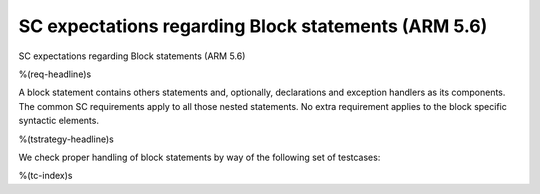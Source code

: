 SC expectations regarding Block statements (ARM 5.6)
====================================================

SC expectations regarding Block statements (ARM 5.6)

%(req-headline)s

A block statement contains others statements and, optionally, declarations and
exception handlers as its components. The common SC requirements apply to all
those nested statements. No extra requirement applies to the block specific
syntactic elements.

%(tstrategy-headline)s

We check proper handling of block statements by way of the following set of
testcases:

%(tc-index)s

